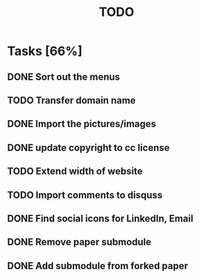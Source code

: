 #+TITLE: TODO

* Tasks [66%]

** DONE Sort out the menus

** TODO Transfer domain name

** DONE Import the pictures/images

** DONE update copyright to cc license

** TODO Extend width of website

** TODO Import comments to disquss

** DONE Find social icons for LinkedIn, Email

** DONE Remove paper submodule

** DONE Add submodule from forked paper
